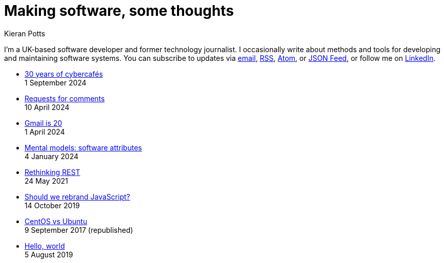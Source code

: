 = Making software, some thoughts
Kieran Potts
:description: Commentary on methods and tools for developing and maintaining \
  software systems.
:docinfo: shared
:nofooter:

I'm a UK-based software developer and former technology journalist. I
occasionally write about methods and tools for developing and maintaining
software systems. You can subscribe to updates via
link:https://mailchi.mp/2c60bdf9f429/91h5vui7v9[email],
link:/feeds/rss.xml[RSS],
link:/feeds/atom.xml[Atom], or
link:/feeds/feed.json[JSON Feed],
or follow me on link:https://www.linkedin.com/in/kieranpotts/[LinkedIn].

* link:./30-years-of-cybercafes[30 years of cybercafés] +
  [.small]#1 September 2024#

* link:./rfcs[Requests for comments] +
  [.small]#10 April 2024#

* link:./gmail-is-20[Gmail is 20] +
  [.small]#1 April 2024#

* link:./software-attributes[Mental models: software attributes] +
  [.small]#4 January 2024#

* link:./rethinking-rest[Rethinking REST] +
  [.small]#24 May 2021#

* link:./rebranding-javascript[Should we rebrand JavaScript?] +
  [.small]#14 October 2019#

* link:./centos-vs-ubuntu[CentOS vs Ubuntu] +
  [.small]#9 September 2017 (republished)#

* link:./hello-world[Hello, world] +
  [.small]#5 August 2019#

